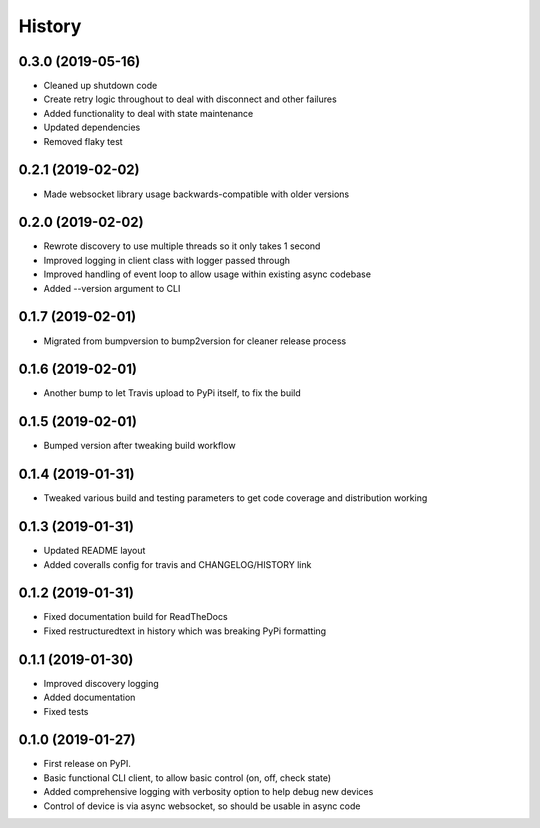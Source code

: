 History
=======

0.3.0 (2019-05-16)
------------------
* Cleaned up shutdown code
* Create retry logic throughout to deal with disconnect and other failures
* Added functionality to deal with state maintenance
* Updated dependencies
* Removed flaky test

0.2.1 (2019-02-02)
------------------
* Made websocket library usage backwards-compatible with older versions

0.2.0 (2019-02-02)
------------------
* Rewrote discovery to use multiple threads so it only takes 1 second
* Improved logging in client class with logger passed through
* Improved handling of event loop to allow usage within existing async codebase
* Added --version argument to CLI

0.1.7 (2019-02-01)
------------------
* Migrated from bumpversion to bump2version for cleaner release process

0.1.6 (2019-02-01)
------------------
* Another bump to let Travis upload to PyPi itself, to fix the build 

0.1.5 (2019-02-01)
------------------
* Bumped version after tweaking build workflow

0.1.4 (2019-01-31)
------------------

* Tweaked various build and testing parameters to get code coverage and distribution working

0.1.3 (2019-01-31)
------------------

* Updated README layout
* Added coveralls config for travis and CHANGELOG/HISTORY link

0.1.2 (2019-01-31)
------------------

* Fixed documentation build for ReadTheDocs
* Fixed restructuredtext in history which was breaking PyPi formatting

0.1.1 (2019-01-30)
------------------

* Improved discovery logging
* Added documentation
* Fixed tests

0.1.0 (2019-01-27)
------------------

* First release on PyPI.
* Basic functional CLI client, to allow basic control (on, off, check state)
* Added comprehensive logging with verbosity option to help debug new devices
* Control of device is via async websocket, so should be usable in async code
